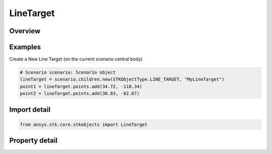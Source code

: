 LineTarget
==========

.. py:class:: ansys.stk.core.stkobjects.LineTarget

   Bases: :py:class:`~ansys.stk.core.stkobjects.ISTKObject`, :py:class:`~ansys.stk.core.stkobjects.ILifetimeInformation`, :py:class:`~ansys.stk.core.stkobjects.IDisplayTime`

   Line Target Path properties.

.. py:currentmodule:: LineTarget

Overview
--------

.. tab-set::

    .. tab-item:: Properties

        .. list-table::
            :header-rows: 0
            :widths: auto

            * - :py:attr:`~ansys.stk.core.stkobjects.LineTarget.points`
              - Get the points table, which displays a summary of the latitude and longitude values for each point, and indicates which point is currently defined as the anchor point.
            * - :py:attr:`~ansys.stk.core.stkobjects.LineTarget.graphics`
              - Return the 2D graphics properties of the line target.
            * - :py:attr:`~ansys.stk.core.stkobjects.LineTarget.graphics_3d`
              - Return the 3D graphics properties of the line target.
            * - :py:attr:`~ansys.stk.core.stkobjects.LineTarget.access_constraints`
              - Return the constraints for the line target.
            * - :py:attr:`~ansys.stk.core.stkobjects.LineTarget.allow_object_access`
              - Opt to have access to the object constrained to when it applies to the entire object,rather than any part of it.



Examples
--------

Create a New Line Target (on the current scenario central body)

.. code-block:: python

    # Scenario scenario: Scenario object
    lineTarget = scenario.children.new(STKObjectType.LINE_TARGET, "MyLineTarget")
    point1 = lineTarget.points.add(34.72, -118.34)
    point2 = lineTarget.points.add(30.83, -82.67)


Import detail
-------------

.. code-block:: python

    from ansys.stk.core.stkobjects import LineTarget


Property detail
---------------

.. py:property:: points
    :canonical: ansys.stk.core.stkobjects.LineTarget.points
    :type: LineTargetPointCollection

    Get the points table, which displays a summary of the latitude and longitude values for each point, and indicates which point is currently defined as the anchor point.

.. py:property:: graphics
    :canonical: ansys.stk.core.stkobjects.LineTarget.graphics
    :type: LineTargetGraphics

    Return the 2D graphics properties of the line target.

.. py:property:: graphics_3d
    :canonical: ansys.stk.core.stkobjects.LineTarget.graphics_3d
    :type: LineTargetGraphics3D

    Return the 3D graphics properties of the line target.

.. py:property:: access_constraints
    :canonical: ansys.stk.core.stkobjects.LineTarget.access_constraints
    :type: AccessConstraintCollection

    Return the constraints for the line target.

.. py:property:: allow_object_access
    :canonical: ansys.stk.core.stkobjects.LineTarget.allow_object_access
    :type: bool

    Opt to have access to the object constrained to when it applies to the entire object,rather than any part of it.


